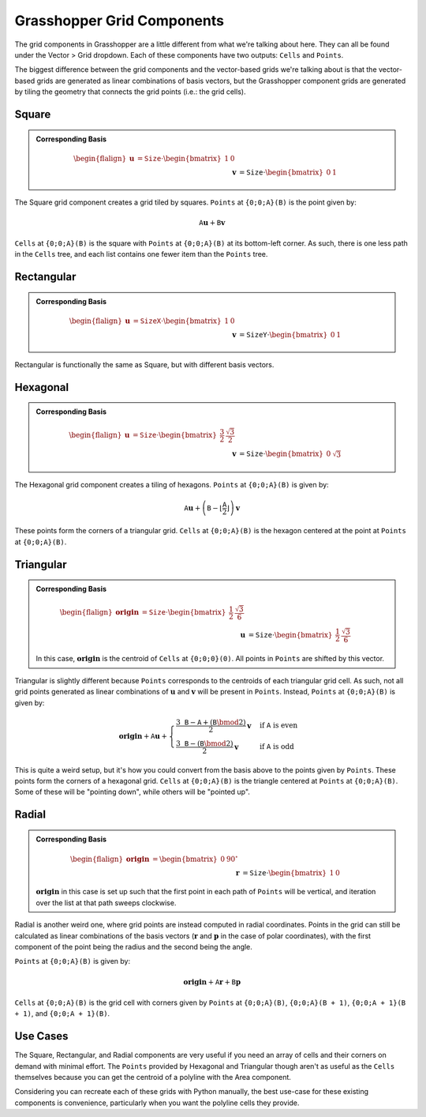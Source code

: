===========================
Grasshopper Grid Components
===========================

The grid components in Grasshopper are a little different from what we're talking about
here. They can all be found under the Vector > Grid dropdown. Each of these components
have two outputs: ``Cells`` and ``Points``.

The biggest difference between the grid components and the vector-based grids we're
talking about is that the vector-based grids are generated as linear combinations
of basis vectors, but the Grasshopper component grids are generated by tiling the
geometry that connects the grid points (i.e.: the grid cells).

Square
======

.. admonition:: Corresponding Basis
    :class: seealso

    .. math::
        \begin{flalign}
        \mathbf{u} &= \mathtt{Size} \cdot \begin{bmatrix}
            1 & 0
        \end{bmatrix}&&\\
        \mathbf{v} &= \mathtt{Size} \cdot \begin{bmatrix}
            0 & 1
        \end{bmatrix}&&
        \end{flalign}

The Square grid component creates a grid tiled by squares. ``Points`` at ``{0;0;A}(B)``
is the point given by:

.. math::
    \mathtt{A}\mathbf{u} + \mathtt{B}\mathbf{v}

``Cells`` at ``{0;0;A}(B)`` is the square with ``Points`` at ``{0;0;A}(B)`` at its bottom-left
corner. As such, there is one less path in the ``Cells`` tree, and each list contains
one fewer item than the ``Points`` tree.

Rectangular
===========

.. admonition:: Corresponding Basis
    :class: seealso

    .. math::
        \begin{flalign}
        \mathbf{u} &= \mathtt{SizeX} \cdot \begin{bmatrix}
            1 & 0
        \end{bmatrix}&&\\
        \mathbf{v} &= \mathtt{SizeY} \cdot \begin{bmatrix}
            0 & 1
        \end{bmatrix}&&
        \end{flalign}

Rectangular is functionally the same as Square, but with different basis vectors.

Hexagonal
=========

.. admonition:: Corresponding Basis
    :class: seealso

    .. math::
        \begin{flalign}
        \mathbf{u} &= \mathtt{Size} \cdot \begin{bmatrix}
            \frac{3}{2} & \frac{\sqrt{3}}{2}
        \end{bmatrix}&&\\
        \mathbf{v} &= \mathtt{Size} \cdot \begin{bmatrix}
            0 & \sqrt{3}
        \end{bmatrix}&&
        \end{flalign}

The Hexagonal grid component creates a tiling of hexagons. ``Points`` at ``{0;0;A}(B)``
is given by:

.. math::

    \mathtt{A}\mathbf{u} + \left(\mathtt{B} - \left\lfloor\frac{\mathtt{A}}{2}\right\rfloor\right)\mathbf{v}

These points form the corners of a triangular grid. ``Cells`` at ``{0;0;A}(B)`` is the
hexagon centered at the point at ``Points`` at ``{0;0;A}(B)``.


Triangular
==========

.. admonition:: Corresponding Basis
    :class: seealso

    .. math::
        \begin{flalign}
        \mathbf{origin} &= \mathtt{Size} \cdot \begin{bmatrix}
            \frac{1}{2} & \frac{\sqrt{3}}{6}
        \end{bmatrix}&&\\
        \mathbf{u} &= \mathtt{Size} \cdot \begin{bmatrix}
            \frac{1}{2} & \frac{\sqrt{3}}{6}
        \end{bmatrix}&&\\
        \mathbf{v} &= \mathtt{Size} \cdot \begin{bmatrix}
            0 & \frac{\sqrt{3}}{3}
        \end{bmatrix}&&
        \end{flalign}

    In this case, :math:`\mathbf{origin}` is the centroid of ``Cells`` at ``{0;0;0}(0)``.
    All points in ``Points`` are shifted by this vector.

Triangular is slightly different because ``Points`` corresponds to the centroids of
each triangular grid cell. As such, not all grid points generated as linear combinations
of :math:`\mathbf{u}` and :math:`\mathbf{v}` will be present in ``Points``. Instead,
``Points`` at ``{0;0;A}(B)`` is given by:

.. math::
    \mathbf{origin} + \mathtt{A}\mathbf{u} + \begin{cases}
        \frac{3\mathtt{B} - \mathtt{A} + \left(\mathtt{B} \bmod 2\right)}{2}\mathbf{v} & \text{if } \mathtt{A} \text{ is even} \\
        \frac{3\mathtt{B} - \left(\mathtt{B} \bmod 2\right)}{2}\mathbf{v} & \text{if } \mathtt{A} \text{ is odd}
    \end{cases}

This is quite a weird setup, but it's how you could convert from the basis above
to the points given by ``Points``. These points form the corners of a hexagonal grid.
``Cells`` at ``{0;0;A}(B)`` is the triangle centered at ``Points`` at ``{0;0;A}(B)``.
Some of these will be "pointing down", while others will be "pointed up".

Radial
======

.. admonition:: Corresponding Basis
    :class: seealso

    .. math::
        \begin{flalign}
        \mathbf{origin} &= \begin{bmatrix}
            0 & 90^\circ
        \end{bmatrix}&&\\
        \mathbf{r} &= \mathtt{Size} \cdot \begin{bmatrix}
            1 & 0
        \end{bmatrix}&&\\
        \mathbf{p} &= \begin{bmatrix}
            0 & -\frac{360^\circ}{\mathtt{ExtentP}}
        \end{bmatrix}&&
        \end{flalign}

    :math:`\mathbf{origin}` in this case is set up such that the first point
    in each path of ``Points`` will be vertical, and iteration over the list
    at that path sweeps clockwise.

Radial is another weird one, where grid points are instead computed in radial
coordinates. Points in the grid can still be calculated as linear combinations of
the basis vectors (:math:`\mathbf{r}` and :math:`\mathbf{p}` in the case of polar
coordinates), with the first component of the point being the radius and the second
being the angle.

``Points`` at ``{0;0;A}(B)`` is given by:

.. math::

    \mathbf{origin} + \mathtt{A}\mathbf{r} + \mathtt{B}\mathbf{p}

``Cells`` at ``{0;0;A}(B)`` is the grid cell with corners given by ``Points`` at
``{0;0;A}(B)``, ``{0;0;A}(B + 1)``, ``{0;0;A + 1}(B + 1)``, and ``{0;0;A + 1}(B)``.

Use Cases
=========

The Square, Rectangular, and Radial components are very useful if you need an array of cells
and their corners on demand with minimal effort. The ``Points`` provided by Hexagonal
and Triangular though aren't as useful as the ``Cells`` themselves because you can get
the centroid of a polyline with the Area component.

Considering you can recreate each of these grids with Python manually, the best
use-case for these existing components is convenience, particularly when you want the
polyline cells they provide.
